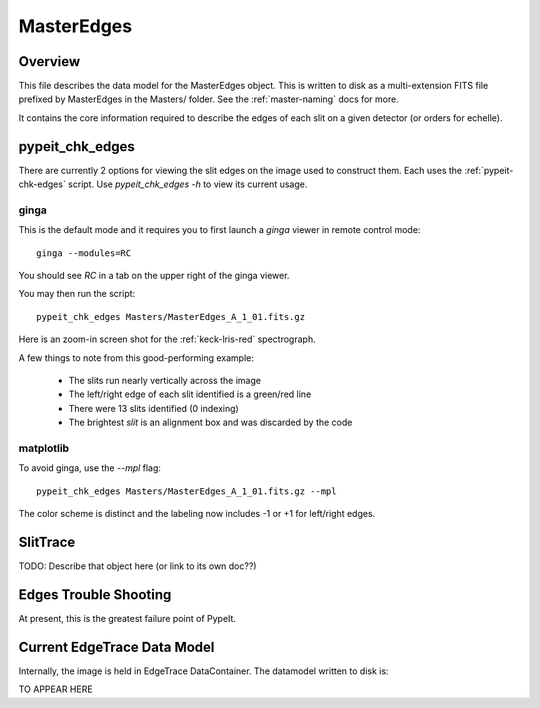 .. _master-edges:

===========
MasterEdges
===========

Overview
========

This file describes the data model for the MasterEdges object.
This is written to disk as a multi-extension FITS file prefixed by
MasterEdges in the Masters/ folder.
See the :ref:`master-naming` docs for more.

It contains the core information required to describe the edges
of each slit on a given detector (or orders for echelle).

.. _pypeit-chk-edges:

pypeit_chk_edges
================

There are currently 2 options for viewing the slit edges on the image
used to construct them.  Each uses the :ref:`pypeit-chk-edges`
script.  Use `pypeit_chk_edges -h` to view its current usage.

ginga
-----

This is the default mode and it requires you to first launch
a `ginga` viewer in remote control mode::

    ginga --modules=RC

You should see `RC` in a tab on the upper right of the ginga viewer.

You may then run the script::

    pypeit_chk_edges Masters/MasterEdges_A_1_01.fits.gz


Here is an zoom-in screen shot for the :ref:`keck-lris-red` spectrograph.

.. image:: figures/slit_edges_ginga.png

A few things to note from this good-performing example:

 - The slits run nearly vertically across the image
 - The left/right edge of each slit identified is a green/red line
 - There were 13 slits identified (0 indexing)
 - The brightest `slit` is an alignment box and was discarded by the code

matplotlib
----------

To avoid ginga, use the `--mpl` flag::

    pypeit_chk_edges Masters/MasterEdges_A_1_01.fits.gz --mpl

The color scheme is distinct and the labeling
now includes -1 or +1 for left/right edges.

SlitTrace
=========

TODO:
Describe that object here (or link to its own doc??)

.. _edges-trouble:

Edges Trouble Shooting
======================

At present, this is the greatest failure point of PypeIt.

Current EdgeTrace Data Model
============================

Internally, the image is held in EdgeTrace DataContainer.
The datamodel written to disk is:

TO APPEAR HERE

